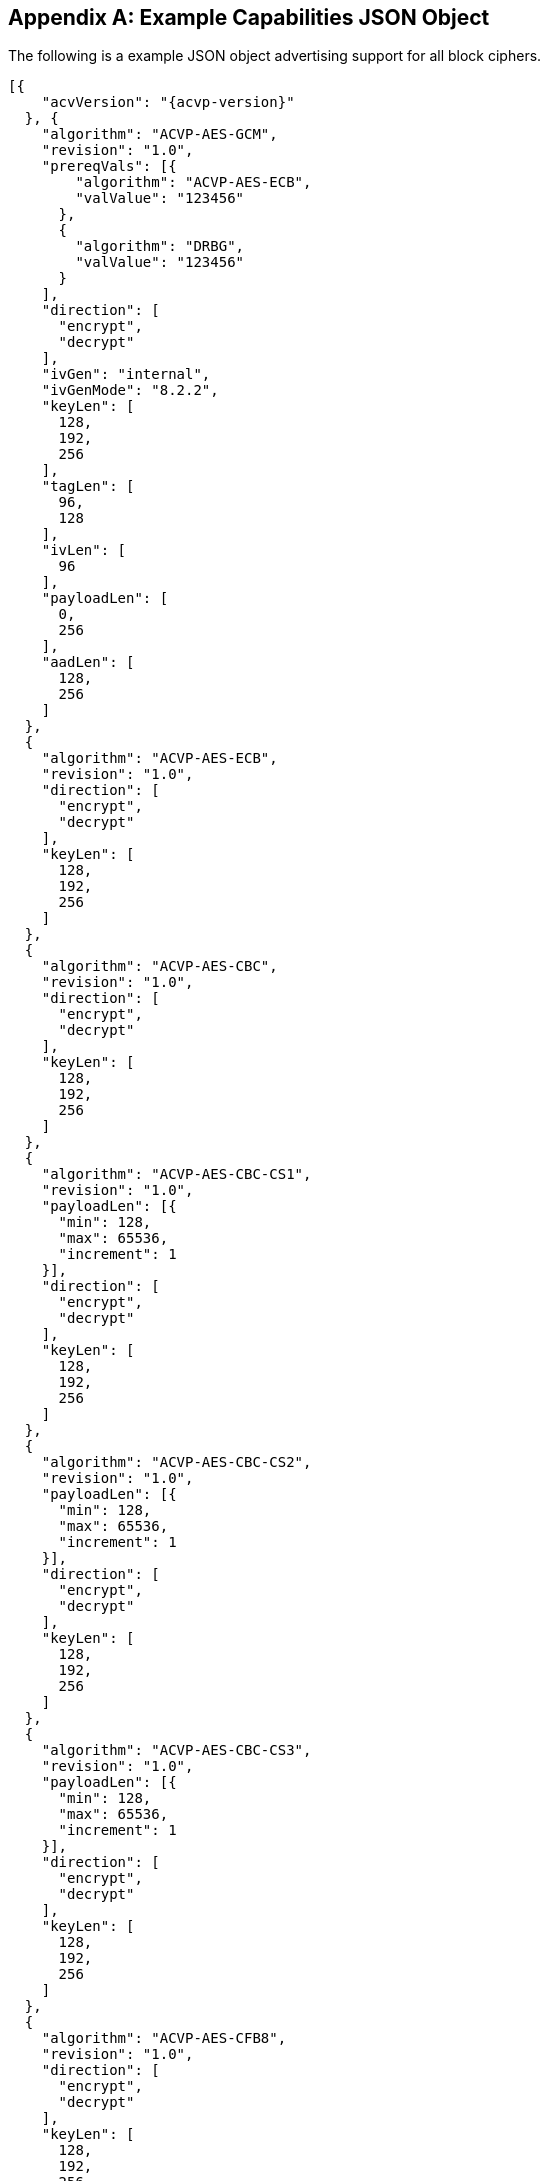 [appendix]
[[app-reg-ex]]
== Example Capabilities JSON Object

The following is a example JSON object advertising support for all block ciphers.

[align=left,alt=,type=]
[source, json]
----
[{
    "acvVersion": "{acvp-version}"
  }, {
    "algorithm": "ACVP-AES-GCM",
    "revision": "1.0",
    "prereqVals": [{
        "algorithm": "ACVP-AES-ECB",
        "valValue": "123456"
      },
      {
        "algorithm": "DRBG",
        "valValue": "123456"
      }
    ],
    "direction": [
      "encrypt",
      "decrypt"
    ],
    "ivGen": "internal",
    "ivGenMode": "8.2.2",
    "keyLen": [
      128,
      192,
      256
    ],
    "tagLen": [
      96,
      128
    ],
    "ivLen": [
      96
    ],
    "payloadLen": [
      0,
      256
    ],
    "aadLen": [
      128,
      256
    ]
  },
  {
    "algorithm": "ACVP-AES-ECB",
    "revision": "1.0",
    "direction": [
      "encrypt",
      "decrypt"
    ],
    "keyLen": [
      128,
      192,
      256
    ]
  },
  {
    "algorithm": "ACVP-AES-CBC",
    "revision": "1.0",
    "direction": [
      "encrypt",
      "decrypt"
    ],
    "keyLen": [
      128,
      192,
      256
    ]
  },
  {
    "algorithm": "ACVP-AES-CBC-CS1",
    "revision": "1.0",
    "payloadLen": [{
      "min": 128,
      "max": 65536,
      "increment": 1
    }],
    "direction": [
      "encrypt",
      "decrypt"
    ],
    "keyLen": [
      128,
      192,
      256
    ]
  },
  {
    "algorithm": "ACVP-AES-CBC-CS2",
    "revision": "1.0",
    "payloadLen": [{
      "min": 128,
      "max": 65536,
      "increment": 1
    }],
    "direction": [
      "encrypt",
      "decrypt"
    ],
    "keyLen": [
      128,
      192,
      256
    ]
  },
  {
    "algorithm": "ACVP-AES-CBC-CS3",
    "revision": "1.0",
    "payloadLen": [{
      "min": 128,
      "max": 65536,
      "increment": 1
    }],
    "direction": [
      "encrypt",
      "decrypt"
    ],
    "keyLen": [
      128,
      192,
      256
    ]
  },
  {
    "algorithm": "ACVP-AES-CFB8",
    "revision": "1.0",
    "direction": [
      "encrypt",
      "decrypt"
    ],
    "keyLen": [
      128,
      192,
      256
    ]
  },
  {
    "algorithm": "ACVP-AES-CFB128",
    "revision": "1.0",
    "direction": [
      "encrypt",
      "decrypt"
    ],
    "keyLen": [
      128,
      192,
      256
    ]
  },
  {
    "algorithm": "ACVP-AES-OFB",
    "revision": "1.0",
    "direction": [
      "encrypt",
      "decrypt"
    ],
    "keyLen": [
      128,
      192,
      256
    ]
  },
  {
    "algorithm": "ACVP-AES-XPN",
    "revision": "1.0",
    "prereqVals": [{
        "algorithm": "ACVP-AES-ECB",
        "valValue": "123456"
      },
      {
        "algorithm": "DRBG",
        "valValue": "123456"
      }
    ],
    "direction": [
      "encrypt",
      "decrypt"
    ],
    "ivGen": "internal",
    "ivGenMode": "8.2.2",
    "saltGen": "internal",
    "keyLen": [
      128,
      192,
      256
    ],
    "tagLen": [
      96,
      128
    ],
    "payloadLen": [
      0,
      128
    ],
    "aadLen": [
      120,
      128
    ]
  },
  {
    "algorithm": "ACVP-AES-CTR",
    "revision": "1.0",
    "direction": [
      "encrypt",
      "decrypt"
    ],
    "keyLen": [
      128,
      192,
      256
    ],
    "payloadLen": [
      128
    ],
    "incrementalCounter": true,
    "overflowCounter": false
  },
  {
    "algorithm": "ACVP-AES-CCM",
    "revision": "1.0",
    "prereqVals": [{
      "algorithm": "ACVP-AES-ECB",
      "valValue": "same"
    }],
    "direction": [
      "encrypt",
      "decrypt"
    ],
    "keyLen": [
      128,
      192,
      256
    ],
    "tagLen": [
      128
    ],
    "ivLen": [
      56
    ],
    "payloadLen": [
      0,
      256
    ],
    "aadLen": [
      0,
      65536
    ]
  },
  {
    "algorithm": "ACVP-AES-CFB1",
    "revision": "1.0",
    "direction": [
      "encrypt",
      "decrypt"
    ],
    "keyLen": [
      128,
      192,
      256
    ]
  },
  {
    "algorithm": "ACVP-AES-KW",
    "revision": "1.0",
    "direction": [
      "encrypt",
      "decrypt"
    ],
    "kwCipher": [
      "cipher"
    ],
    "keyLen": [
      128,
      192,
      256
    ],
    "payloadLen": [
      512,
      192,
      128
    ]
  },
  {
    "algorithm": "ACVP-AES-KWP",
    "revision": "1.0",
    "direction": [
      "encrypt",
      "decrypt"
    ],
    "kwCipher": [
      "cipher"
    ],
    "keyLen": [
      128,
      192,
      256
    ],
    "payloadLen": [
      8,
      32,
      96,
      808
    ]
  },
  {
    "algorithm": "ACVP-AES-FF1",
    "revision": "1.0",
    "direction": [
      "encrypt",
      "decrypt"
    ],
    "keyLen": [
      128,
      192,
      256
    ],
    "tweakLen": [{
      "min": 0,
      "max": 128,
      "increment": 8
    }],
    "capabilities": [{
        "alphabet": "0123456789",
        "radix": 10,
        "minLen": 10,
        "maxLen": 56
      },
      {
        "alphabet": "abcdefghijklmnopqrstuvwxyz",
        "radix": 26,
        "minLen": 10,
        "maxLen": 40
      },
      {
        "alphabet": "0123456789ABCDEFGHIJKLMNOPQRSTUVWXYZabcdefghijklmnopqrstuvwxyz+/",
        "radix": 64,
        "minLen": 10,
        "maxLen": 28
      }
    ]
  },
  {
    "algorithm": "ACVP-AES-FF3-1",
    "revision": "1.0",
    "conformances": [],
    "direction": [
      "encrypt",
      "decrypt"
    ],
    "keyLen": [
      128,
      192,
      256
    ],
    "tweakLen": [{
      "min": 0,
      "max": 128,
      "increment": 8
    }],
    "capabilities": [{
        "alphabet": "0123456789",
        "radix": 10,
        "minLen": 10,
        "maxLen": 56
      },
      {
        "alphabet": "abcdefghijklmnopqrstuvwxyz",
        "radix": 26,
        "minLen": 10,
        "maxLen": 40
      },
      {
        "alphabet": "0123456789ABCDEFGHIJKLMNOPQRSTUVWXYZabcdefghijklmnopqrstuvwxyz+/",
        "radix": 64,
        "minLen": 10,
        "maxLen": 28
      }
    ]
  },
  {
    "algorithm": "ACVP-AES-XTS",
    "revision": "1.0",
    "direction": [
      "encrypt",
      "decrypt"
    ],
    "keyLen": [
      128,
      256
    ],
    "payloadLen": [
      65536
    ],
    "tweakMode": [
      "hex",
      "number"
    ]
  },
  {
    "algorithm": "ACVP-AES-XTS",
    "revision": "2.0",
    "direction": [
      "encrypt",
      "decrypt"
    ],
    "keyLen": [
      128,
      256
    ],
    "payloadLen": [
      65536
    ],
    "tweakMode": [
      "hex",
      "number"
    ],
    "dataUnitLen": [
      1024, 4096
    ]
  },
  {
    "algorithm": "ACVP-TDES-ECB",
    "revision": "1.0",
    "direction": [
      "encrypt",
      "decrypt"
    ],
    "keyingOption": [
      1
    ],
    "keyLen": [
      192
    ]
  },
  {
    "algorithm": "ACVP-TDES-CBC",
    "revision": "1.0",
    "direction": [
      "encrypt",
      "decrypt"
    ],
    "keyingOption": [
      1
    ],
    "keyLen": [
      192
    ]
  },
  {
    "algorithm": "ACVP-TDES-CBCI",
    "revision": "1.0",
    "direction": [
      "encrypt",
      "decrypt"
    ],
    "keyingOption": [
      1
    ],
    "keyLen": [
      192
    ]
  },
  {
    "algorithm": "ACVP-TDES-OFB",
    "revision": "1.0",
    "direction": [
      "encrypt",
      "decrypt"
    ],
    "keyingOption": [
      1
    ],
    "keyLen": [
      192
    ]
  },
  {
    "algorithm": "ACVP-TDES-OFBI",
    "revision": "1.0",
    "direction": [
      "encrypt",
      "decrypt"
    ],
    "keyingOption": [
      1
    ],
    "keyLen": [
      192
    ]
  },
  {
    "algorithm": "ACVP-TDES-CFB64",
    "revision": "1.0",
    "direction": [
      "encrypt",
      "decrypt"
    ],
    "keyingOption": [
      1
    ],
    "keyLen": [
      192
    ]
  },
  {
    "algorithm": "ACVP-TDES-CFB8",
    "revision": "1.0",
    "direction": [
      "encrypt",
      "decrypt"
    ],
    "keyingOption": [
      1
    ],
    "keyLen": [
      192
    ]
  },
  {
    "algorithm": "ACVP-TDES-CFB1",
    "revision": "1.0",
    "direction": [
      "encrypt",
      "decrypt"
    ],
    "keyingOption": [
      1
    ],
    "keyLen": [
      192
    ]
  },
  {
    "algorithm": "ACVP-TDES-CFBP64",
    "revision": "1.0",
    "direction": [
      "encrypt",
      "decrypt"
    ],
    "keyingOption": [
      1
    ],
    "keyLen": [
      192
    ]
  },
  {
    "algorithm": "ACVP-TDES-CFBP8",
    "revision": "1.0",
    "direction": [
      "encrypt",
      "decrypt"
    ],
    "keyingOption": [
      1
    ],
    "keyLen": [
      192
    ]
  },
  {
    "algorithm": "ACVP-TDES-CFBP1",
    "revision": "1.0",
    "direction": [
      "encrypt",
      "decrypt"
    ],
    "keyingOption": [
      1
    ],
    "keyLen": [
      192
    ]
  },
  {
    "algorithm": "ACVP-TDES-CTR",
    "revision": "1.0",
    "direction": [
      "encrypt",
      "decrypt"
    ],
    "keyingOption": [
      1
    ],
    "keyLen": [
      192
    ],
    "payloadLen": [
      64
    ],
    "performCounterTests": false
  },
  {
    "algorithm": "ACVP-TDES-KW",
    "revision": "1.0",
    "direction": [
      "encrypt",
      "decrypt"
    ],
    "kwCipher": [
      "cipher"
    ],
    "payloadLen": [
      512,
      192,
      128
    ]

  }
]
----

[appendix]
[[app-vs-ex]]
== Example Vector Set Request/Responses JSON Object

The following sections provide examples of the JSON objects for each of the AES algorithms. Examples will reflect what testTypes are supported by each algorithm, ie AFT, MCT or counter.  MCT examples have only 2 iterations shown for brevity.

The following shows AES-GCM AFT request vectors.

[align=left,alt=,type=]
[source, json]
----
[{
  "acvVersion": "{acvp-version}"
},{
  "vsId": 2055,
  "algorithm": "ACVP-AES-GCM",
  "revision": "1.0",
  "testGroups": [{
            "tgId": 1,
            "testType": "AFT",
            "direction": "encrypt",
            "keyLen": 128,
            "ivLen": 96,
            "ivGen": "external",
            "ivGenMode": "8.2.2",
            "payloadLen": 0,
            "aadLen": 0,
            "tagLen": 32,
            "tests": [
                {
                    "tcId": 1,
                    "plainText": "",
                    "key": "10B8D4C9658590A...",
                    "aad": "",
                    "iv": "3D026F3D590BF1A7..."
                },
                {
                    "tcId": 2,
                    "plainText": "",
                    "key": "934865822A3ECCB...",
                    "aad": "",
                    "iv": "273F3B30341C779E..."
                }
      ]
    },
    {
            "tgId": 19,
            "testType": "AFT",
            "direction": "decrypt",
            "keyLen": 128,
            "ivLen": 96,
            "ivGen": "external",
            "ivGenMode": "8.2.2",
            "payloadLen": 0,
            "aadLen": 120,
            "tagLen": 32,
            "tests": [
                {
                    "tcId": 271,
                    "key": "88AB5441AE2...",
                    "aad": "4E956EF528D...",
                    "iv": "810628011BB0...",
                    "cipherText": "",
                    "tag": "1180FD89"
                },
                {
                    "tcId": 272,
                    "key": "9149BE47FAEB...",
                    "aad": "938A8FA71324...",
                    "iv": "FF6B72FF25B55...",
                    "cipherText": "",
                    "tag": "6C7528F0"
                }
      ]
    }
  ]
}]

----

The following shows AES-GCM AFT responses.

[align=left,alt=,type=]
[source, json]
----
[{
  "acvVersion": "{acvp-version}"
},{
  "vsId": 2055,
  "testGroups": [{
      "tgId": 1,
      "tests": [{
          "tcId": 1,
          "iv": "01020304F966B8...",
          "ct": "",
          "tag": "427F668E58F56..."
        },
        {
          "tcId": 2,
          "iv": "01020304C2855...",
          "ct": "",
          "tag": "D95BD66F7789..."
        }
      ]
    },
    {
      "tgId": 2,
      "tests": [{
          "tcId": 902,
          "pt": "763BF..."
        },
        {
          "tcId": 903,
          "testPassed": false
        }
      ]
    }
  ]
}]

----

The following shows AES-CCM AFT request vectors.

[align=left,alt=,type=]
[source, json]
----
[{
  "acvVersion": "{acvp-version}"
},{
  "vsId": 2061,
  "algorithm": "ACVP-AES-CCM",
    "revision": "1.0",
  "testGroups": [{
    "tgId": 1,
    "direction": "encrypt",
    "testType": "AFT",
    "ivLen": 56,
    "payloadLen": 256,
    "aadLen": 0,
    "tagLen": 128,
    "keyLen": 128,
    "tests": [{
      "tcId": 1,
      "pt": "361445511E0BD3E94E3...",
      "key": "7DB9E755181E4160C6...",
      "iv": "1C53ECD62BBED5",
      "aad": ""
    }, {
      "tcId": 2,
      "pt": "735CE37215A91074DBF...",
      "key": "7DB9E755181E4160C6...",
      "iv": "1C53ECD62BBED5",
      "aad": ""
    }]
  }, {
    "tgId": 2,
    "direction": "decrypt",
    "testType": "AFT",
    "ivLen": 56,
    "payloadLen": 0,
    "aadLen": 0,
    "tagLen": 128,
    "keyLen": 128,
    "tests": [{
      "tcId": 181,
      "ct": "533427D475EBAC3FE5...",
      "key": "A8B7C7A69E5AB940B...",
      "iv": "1BD5816AF5BB9F",
      "aad": ""
    }, {
      "tcId": 182,
      "ct": "6B774BB2D20A8A23A1...",
      "key": "A8B7C7A69E5AB940B...",
      "iv": "8140308B19BCE8",
      "aad": ""
    }]
  }]
}]

----

The following shows AES-CCM AFT responses.

[align=left,alt=,type=]
[source, json]
----
[{
  "acvVersion": "{acvp-version}"
},{
    "vsId": 2061,
    "testGroups": [{
            "tgId": 1,
            "tests": [{
                    "tcId": 1,
                    "ct": "C8AB4A739E1..."
                },
                {
                    "tcId": 2,
                    "ct": "8DE3EC5095B..."
                }
            ]
        },
        {
            "tgId": 2,
            "tests": [{
                    "tcId": 181,
                    "testPassed": false
                },
                {
                    "tcId": 182,
                    "pt": ""
                }
            ]
        }
    ]
}]

----

The following shows AES-CBC AFT and MCT request vectors.

[align=left,alt=,type=]
[source, json]
----
[{
  "acvVersion": "{acvp-version}"
},{
  "vsId": 2057,
  "algorithm": "ACVP-AES-CBC",
    "revision": "1.0",
  "testGroups": [{
      "tgId": 1,
      "direction": "encrypt",
      "testType": "AFT",
      "keyLen": 128,
      "tests": [{
        "tcId": 1,
        "iv": "00C8F42C5B5...",
        "key": "7F9863BCD5...",
        "pt": "97549D671FA..."
      }, {
        "tcId": 2,
        "iv": "CE6747E918F...",
        "key": "25F73DBAF4...",
        "pt": "D3A0AA732D7..."
      }]
    }, {
      "tgId": 2,
      "direction": "decrypt",
      "testType": "AFT",
      "keyLen": 128,
      "tests": [{
        "tcId": 31,
        "iv": "D498F4F8462...",
        "key": "77D563ACE1...",
        "ct": "78256FA155F..."
      }, {
        "tcId": 32,
        "iv": "AB99A939B688...",
        "key": "0569B0C6DB3...",
        "ct": "EEBF23A65E83..."
      }]
    },
    {
      "tgId": 3,
      "direction": "encrypt",
      "testType": "MCT",
      "keyLen": 256,
      "tests": [{
        "tcId": 63,
        "iv": "057FB7EEDE1EBF40...",
        "key": "E5E2E9F088E2C06...",
        "pt": "6DA46A0AADB59615..."
      }]
    }, {
      "tgId": 4,
      "direction": "decrypt",
      "testType": "MCT",
      "keyLen": 128,
      "tests": [{
        "tcId": 64,
        "iv": "FD5EDEC164E504D6...",
        "key": "F7439EAC671FC4B...",
        "ct": "37ECE2FF3F391D8C..."
      }]
    }
  ]
}]

----

The following shows AES-CBC AFT and MCT responses.

[align=left,alt=,type=]
[source, json]
----
[{
  "acvVersion": "{acvp-version}"
},{
  "vsId": 2057,
  "testGroups": [{
      "tgId": 1,
      "tests": [{
          "tcId": 1,
          "ct": "DD95E867DFCFCC..."
        },
        {
          "tcId": 2,
          "ct": "540954F0016D40..."
        }
      ]
    },
    {
      "tgId": 2,
      "tests": [{
          "tcId": 31,
          "pt": "F7251EA3C68FE..."
        },
        {
          "tcId": 32,
          "pt": "CEC14A7B465A3..."
        }
      ]
    },
    {
      "tgId": 3,
      "tests": [{
        "tcId": 63,
        "resultsArray": [{
            "key": "E5E2...",
            "iv": "057FB...",
            "pt": "6DA46...",
            "ct": "3E794..."
          },
          {
            "key": "DE31...",
            "iv": "3E794...",
            "pt": "3BD32...",
            "ct": "9236D..."
          }
        ]
      }]
    },
    {
      "tgId": 1,
      "tests": [{
        "tcId": 64,
        "resultsArray": [{
            "key": "F743...",
            "iv": "FD5ED...",
            "ct": "37ECE...",
            "pt": "52FC3..."
          },
          {
            "key": "A5BF...",
            "iv": "52FC3...",
            "ct": "4400F...",
            "pt": "66204..."
          }
        ]
      }]
    }
  ]
}]

----

The following shows AES-CBC-CS1 AFT request vectors.

[align=left,alt=,type=]
[source, json]
----
[{
  "acvVersion": "{acvp-version}"
},{
  "vsId": 2058,
  "algorithm": "ACVP-AES-CBC-CS1",
    "revision": "1.0",
  "testGroups": [{
      "tgId": 1,
      "direction": "encrypt",
      "testType": "AFT",
      "keyLen": 128,
      "tests": [{
        "tcId": 1,
        "iv": "1216A541024...",
        "key": "A6A8346C47...",
        "pt": "71AC206DD0A...",
        "payloadLen": 512
      }, {
        "tcId": 2,
        "iv": "9A6A276AB96...",
        "key": "7CDAE90854...",
        "pt": "6D4AEE90179...",
        "payloadLen": 178
      }]
    }, {
      "tgId": 2,
      "direction": "decrypt",
      "testType": "AFT",
      "keyLen": 128,
      "tests": [{
        "tcId": 31,
        "iv": "908543E2646...",
        "key": "CB12AAFA25B...",
        "ct": "AB99A939B688...",
        "payloadLen": 378
      }, {
        "tcId": 32,
        "iv": "AB99A939B688...",
        "key": "0569B0C6DB3...",
        "ct": "DD14A9A9A916A...",
        "payloadLen": 471
      }]
    }
  ]
}]

----

The following shows AES-CBC-CS1 AFT responses.

[align=left,alt=,type=]
[source, json]
----
[{
  "acvVersion": "{acvp-version}"
},{
  "vsId": 2057,
  "testGroups": [{
      "tgId": 1,
      "tests": [{
          "tcId": 1,
          "ct": "E25DC48F39E4DA..."
        },
        {
          "tcId": 2,
          "ct": "360D25D820C3BA..."
        }
      ]
    },
    {
      "tgId": 2,
      "tests": [{
          "tcId": 31,
          "pt": "33346D02A070A..."
        },
        {
          "tcId": 32,
          "pt": "8F52D6E73783A..."
        }
      ]
    }
  ]
}]

----

The following shows AES-CBC-CS2 AFT request vectors.

[align=left,alt=,type=]
[source, json]
----
[{
  "acvVersion": "{acvp-version}"
},{
  "vsId": 2058,
  "algorithm": "ACVP-AES-CBC-CS2",
    "revision": "1.0",
  "testGroups": [{
      "tgId": 1,
      "direction": "encrypt",
      "testType": "AFT",
      "keyLen": 128,
      "tests": [{
        "tcId": 1,
        "iv": "1216A541024...",
        "key": "A6A8346C47...",
        "pt": "71AC206DD0A...",
        "payloadLen": 512
      }, {
        "tcId": 2,
        "iv": "9A6A276AB96...",
        "key": "7CDAE90854...",
        "pt": "6D4AEE90179...",
        "payloadLen": 178
      }]
    }, {
      "tgId": 2,
      "direction": "decrypt",
      "testType": "AFT",
      "keyLen": 128,
      "tests": [{
        "tcId": 31,
        "iv": "908543E2646...",
        "key": "CB12AAFA25B...",
        "ct": "AB99A939B688...",
        "payloadLen": 378
      }, {
        "tcId": 32,
        "iv": "AB99A939B688...",
        "key": "0569B0C6DB3...",
        "ct": "DD14A9A9A916A...",
        "payloadLen": 471
      }]
    }
  ]
}]

----

The following shows AES-CBC-CS2 AFT  responses.

[align=left,alt=,type=]
[source, json]
----
[{
  "acvVersion": "{acvp-version}"
},{
  "vsId": 2057,
  "testGroups": [{
      "tgId": 1,
      "tests": [{
          "tcId": 1,
          "ct": "E25DC48F39E4DA..."
        },
        {
          "tcId": 2,
          "ct": "360D25D820C3BA..."
        }
      ]
    },
    {
      "tgId": 2,
      "tests": [{
          "tcId": 31,
          "pt": "33346D02A070A..."
        },
        {
          "tcId": 32,
          "pt": "8F52D6E73783A..."
        }
      ]
    }
  ]
}]

----

The following shows AES-CBC-CS3 AFT request vectors.

[align=left,alt=,type=]
[source, json]
----
[{
  "acvVersion": "{acvp-version}"
},{
  "vsId": 2058,
  "algorithm": "ACVP-AES-CBC-CS3",
    "revision": "1.0",
  "testGroups": [{
      "tgId": 1,
      "direction": "encrypt",
      "testType": "AFT",
      "keyLen": 128,
      "tests": [{
        "tcId": 1,
        "iv": "1216A541024...",
        "key": "A6A8346C47...",
        "pt": "71AC206DD0A...",
        "payloadLen": 512
      }, {
        "tcId": 2,
        "iv": "9A6A276AB96...",
        "key": "7CDAE90854...",
        "pt": "6D4AEE90179...",
        "payloadLen": 178
      }]
    }, {
      "tgId": 2,
      "direction": "decrypt",
      "testType": "AFT",
      "keyLen": 128,
      "tests": [{
        "tcId": 31,
        "iv": "908543E2646...",
        "key": "CB12AAFA25B...",
        "ct": "AB99A939B688...",
        "payloadLen": 378
      }, {
        "tcId": 32,
        "iv": "AB99A939B688...",
        "key": "0569B0C6DB3...",
        "ct": "DD14A9A9A916A...",
        "payloadLen": 471
      }]
    }
  ]
}]

----

The following shows AES-CBC-CS3 AFT responses.

[align=left,alt=,type=]
[source, json]
----
[{
  "acvVersion": "{acvp-version}"
},{
  "vsId": 2057,
  "testGroups": [{
      "tgId": 1,
      "tests": [{
          "tcId": 1,
          "ct": "E25DC48F39E4DA..."
        },
        {
          "tcId": 2,
          "ct": "360D25D820C3BA..."
        }
      ]
    },
    {
      "tgId": 2,
      "tests": [{
          "tcId": 31,
          "pt": "33346D02A070A..."
        },
        {
          "tcId": 32,
          "pt": "8F52D6E73783A..."
        }
      ]
    }
  ]
}]

----

The following shows AES-ECB AFT and MCT request vectors.

[align=left,alt=,type=]
[source, json]
----
[{
  "acvVersion": "{acvp-version}"
},{
  "vsId": 2056,
  "algorithm": "ACVP-AES-ECB",
    "revision": "1.0",
  "testGroups": [{
      "tgId": 1,
            "testType": "AFT",
            "direction": "encrypt",
            "keylen": 128,
            "tests": [
                {
                    "tcId": 1,
                    "plainText": "F34481E...",
                    "key": "0000000000000..."
                },
                {
                    "tcId": 2,
                    "plainText": "9798C46...",
                    "key": "0000000000000..."
                }
      ]
    },
    {
            "tgId": 25,
            "testType": "AFT",
            "direction": "encrypt",
            "keylen": 128,
            "tests": [
                {
                    "tcId": 2079,
                    "plainText": "1C46FA6...",
                    "key": "18D3248D32630..."
                },
                {
                    "tcId": 2080,
                    "plainText": "5AC1B2D...",
                    "key": "26007B74016FA..."
                }
      ]
    },
        {
        "tgId": 31,
        "testType": "MCT",
        "direction": "encrypt",
        "keylen": 128,
        "tests": [
                {
                    "tcId": 2139,
                    "key": "9489F6FFA4A74...",
              "pt": "2D984D2F1FC178..."
                }
            ]
        },
        {
        "tgId": 34,
        "testType": "MCT",
        "direction": "decrypt",
        "keylen": 128,
        "tests": [
                {
                    "tcId": 2142
                    "key": "9489F6FFA4A74...",
              "ct": "2D984D2F1FC178..."
                }
            ]
        }
  ]
}]

----

The following shows AES-ECB AFT and MCT responses.

[align=left,alt=,type=]
[source, json]
----
[{
  "acvVersion": "{acvp-version}"
},{
  "vsId": 2056,
  "testGroups": [{
      "tgId": 1,
      "tests": [{
          "tcId": 1,
          "ct": "43FB8A36F168E3..."
        },
        {
          "tcId": 2,
          "ct": "27549D65BE8056..."
        }
      ]
    },
    {
      "tgId": 1,
      "tests": [{
          "tcId": 31,
          "pt": "F7F42B062BD643..."
        },
        {
          "tcId": 32,
          "pt": "EAF9AAA67B6C0E..."
        }
      ]
    },
    {
      "tgId": 3,
      "tests": [{
        "tcId": 61,
        "resultsArray": [{
            "key": "A4A8255E7...",
            "pt": "B3B8F494D0...",
            "ct": "619D5B0921..."
          },
          {
            "key": "C5357E575...",
            "pt": "619D5B0921...",
            "ct": "28CF1C5DD2..."
          }
        ]
      }]
    },
    {
      "tgId": 4,
      "tests": [{
        "tcId": 64,
        "resultsArray": [{
            "key": "4D3BE577E...",
            "ct": "0FE92E22BA...",
            "pt": "73ED187BFE..."
          },
          {
            "key": "3ED6FD0C1...",
            "ct": "73ED187BFE...",
            "pt": "59550A36E1..."
          }
        ]
      }]
    }
  ]
}]

----

The following shows AES-OFB AFT and MCT request vectors.

[align=left,alt=,type=]
[source, json]
----
[{
    "acvVersion": "{acvp-version}",
},{
  "vsId": 2060,
  "algorithm": "ACVP-AES-OFB",
    "revision": "1.0",
  "testGroups": [{
    "tgId": 1,
    "direction": "encrypt",
    "testType": "AFT",
    "keyLen": 128,
    "tests": [{
      "tcId": 1,
      "iv": "0F24B3F7808F292BC39128...",
      "key": "8ECE26B1880C4B1F0A59E...",
      "pt": "A8EF19C7182527C8CBBEE1..."
    }, {
      "tcId": 2,
      "iv": "1D1CC64F9F004192B6BE35...",
      "key": "054240C952C99D5B6E387224F...",
      "pt": "EBFA3F5F990B678AA884FB..."
    }]
  }, {
    "tgId": 2,
    "direction": "decrypt",
    "testType": "AFT",
    "keyLen": 128,
    "tests": [{
      "tcId": 31,
      "iv": "A5F67A6CB0238A5DFB166...",
      "key": "A3988AC61E9FB4820876...",
      "ct": "CF6F24E68CEC8B97CB88D..."
    }, {
      "tcId": 32,
      "iv": "4098786D4EF05639B5A20...",
      "key": "5D22EAF883FB2B1847BF...",
      "ct": "7203926F1210401F566E0..."
    }]
  }, {
    "tgId": 3,
    "direction": "encrypt",
    "testType": "MCT",
    "keyLen": 128,
    "tests": [{
      "tcId": 61,
      "iv": "39F33D19A09AAFD200D4C...",
      "key": "190316BF21DE21E96FCF...",
      "pt": "E4D7F490829710CADFD67..."
    }]
  }, {
    "tgId": 4,
    "direction": "decrypt",
    "testType": "MCT",
    "keyLen": 128,
    "tests": [{
      "tcId": 64,
      "iv": "1915C8A7AFEBB26AAE97C...",
      "key": "9489F6FFA4A7480D5B34...",
      "ct": "2D984D2F1FC178CAB247F..."
    }]
  }]
}]

----

The following shows AES-OFB AFT and MCT responses.

[align=left,alt=,type=]
[source, json]
----
[{
  "acvVersion": "{acvp-version}"
},{
  "vsId": 2060,
  "testGroups": [{
      "tgId": 1,
      "tests": [{
          "tcId": 1,
          "ct": "B5D16C4219AC38..."
        },
        {
          "tcId": 2,
          "ct": "B85AF8646842A9..."
        }
      ]
    },
    {
      "tgId": 2,
      "tests": [{
          "tcId": 31,
          "pt": "0863AB3A0CA17C..."
        },
        {
          "tcId": 32,
          "pt": "BF69D1BE04D013..."
        }
      ]
    },
    {
      "tgId": 3,
      "tests": [{
        "tcId": 61,
        "resultsArray": [{
            "key": "190316BF...",
            "iv": "39F33D19A...",
            "pt": "E4D7F4908...",
            "ct": "F55626877..."
          },
          {
            "key": "EC553038...",
            "iv": "F55626877...",
            "pt": "A04BCACFF...",
            "ct": "1EAA7DE30..."
          }
        ]
      }]
    },
    {
      "tgId": 4,
      "tests": [{
        "tcId": 64,
        "resultsArray": [{
            "key": "9489F6FF...",
            "iv": "1915C8A7A...",
            "ct": "2D984D2F1...",
            "pt": "0FE5765E5..."
          },
          {
            "key": "9B6C80A1...",
            "iv": "0FE5765E5...",
            "ct": "F29F68E2E...",
            "pt": "39AC0B63E..."
          }
        ]
      }]
    }
  ]
}]

----

The following shows AES-CFB1 AFT and MCT request vectors.

[align=left,alt=,type=]
[source, json]
----
[{
  "acvVersion": "{acvp-version}"
},{
  "vsId": 2062,
  "algorithm": "ACVP-AES-CFB1",
    "revision": "1.0",
  "testGroups": [{
    "tgId": 1,
    "direction": "encrypt",
    "testType": "AFT",
    "keyLen": 128,
    "tests": [{
      "tcId": 67,
      "iv": "F34481EC3CC627BACD5DC3...",
      "key": "000000000000000000000...",
      "pt": "00",
      "payloadLen": 1
    }, {
      "tcId": 68,
      "iv": "9798C4640BAD75C7C3227D...",
      "key": "000000000000000000000...",
      "pt": "00",
      "payloadLen": 1
    }]
  }, {
    "tgId": 2,
    "direction": "decrypt",
    "testType": "AFT",
    "keyLen": 128,
    "tests": [{
      "tcId": 31,
      "iv": "C74388BA333118CDBDF578...",
      "key": "8DE5E0586C4EA40FC36C0...",
      "ct": "80",
      "payloadLen": 1
    }, {
      "tcId": 32,
      "iv": "0B1B558F3AF46F2E6AB29D...",
      "key": "E52350E8E8EE950A3C2E3...",
      "ct": "80",
      "payloadLen": 1
    }]
  }, {
    "tgId": 3,
    "direction": "encrypt",
    "testType": "MCT",
    "keyLen": 128,
    "tests": [{
      "tcId": 61,
      "iv": "D4A4A028EEA3BCA708A31E...",
      "key": "A3B254EAB3B0C8C60EF6A...",
      "pt": "80",
      "payloadLen": 1
    }]
  }, {
    "tgId": 4,
    "direction": "decrypt",
    "testType": "MCT",
    "keyLen": 128,
    "tests": [{
      "tcId": 64,
      "iv": "75BEE06DEC8A99EC0C7E7F...",
      "key": "7C87174CB990272D0F2F2...",
      "ct": "00",
      "payloadLen": 1
    }]
  }]
}]

----

The following shows AES-CFB1 AFT and MCT responses.

[align=left,alt=,type=]
[source, json]
----
[{
  "acvVersion": "{acvp-version}"
},{
  "vsId": 2062,
  "testGroups": [{
      "tgId": 1,
      "tests": [{
          "tcId": 67,
          "ct": "00"
        },
        {
          "tcId": 68,
          "ct": "80"
        }
      ]
    },
    {
      "tgId": 2,
      "tests": [{
          "tcId": 31,
          "pt": "00"
        },
        {
          "tcId": 32,
          "pt": "80"
        }
      ]
    },
    {
      "tgId": 3,
      "tests": [{
        "tcId": 61
        "resultsArray": [{
            "key": "A3B254EAB...",
            "iv": "D4A4A028EE...",
            "pt": "80",
            "ct": "00"
          },
          {
            "key": "8FFC23126...",
            "iv": "2C4E77F8D0...",
            "pt": "00",
            "ct": "00"
          }
        ]
      }]
    }, {
      "tgId": 4,
      "tests": [{
        "tcId": 64
        "resultsArray": [{
            "key": "7C87174CB...",
            "iv": "75BEE06DEC...",
            "ct": "00",
            "pt": "00"
          },
          {
            "key": "4B2492A3F...",
            "iv": "37A385EF42...",
            "ct": "80",
            "pt": "80"
          }
        ]
      }]
    }
  ]
}]

----

The following shows AES-CFB8 AFT and MCT request vectors.

[align=left,alt=,type=]
[source, json]
----
[{
  "acvVersion": "{acvp-version}"
},{
  "vsId": 2058,
  "algorithm": "ACVP-AES-CFB8",
    "revision": "1.0",
  "testGroups": [{
    "tgId": 1,
    "direction": "encrypt",
    "testType": "AFT",
    "keyLen": 128,
    "tests": [{
      "tcId": 1,
      "iv": "4EBD4CE189E6DA65026C2A...",
      "key": "5FA02465F28B76C441C7B...",
      "pt": "AF5E"
    }, {
      "tcId": 2,
      "iv": "9A8017353E953B5AEC4D78...",
      "key": "538EB5E1CBFEA61CC6B3D...",
      "pt": "6ED3759B"
    }]
  }, {
    "tgId": 2,
    "direction": "decrypt",
    "testType": "AFT",
    "keyLen": 128,
    "tests": [{
      "tcId": 31,
      "iv": "1808A0F308838AA6F9F703...",
      "key": "DB7FFD9166E4A5BACB022...",
      "ct": "41DA"
    }, {
      "tcId": 32,
      "iv": "4D75785D44B1B247788186...",
      "key": "7201F5CC867A8DCE044DB...",
      "ct": "E267BC1B"
    }]
  }, {
    "tgId": 3,
    "direction": "encrypt",
    "testType": "MCT",
    "keyLen": 128,
    "tests": [{
      "tcId": 61,
      "iv": "4B8F7DCCAD48776C746B79...",
      "key": "FD0B5848870C7431179EB...",
      "pt": "AD"
    }]
  }, {
    "tgId": 4,
    "direction": "decrypt",
    "testType": "MCT",
    "keyLen": 128,
    "tests": [{
      "tcId": 64,
      "iv": "5D2080050855970CE15DC1...",
      "key": "EA378F16FF6144EF58E67...",
      "ct": "83"
    }]
  }]
}]

----

The following shows AES-CFB8 AFT and MCT responses.

[align=left,alt=,type=]
[source, json]
----
[{
  "acvVersion": "{acvp-version}"
},{
  "vsId": 2058,
  "testGroups": [{
      "tgId": 1,
      "tests": [{
          "tcId": 1,
          "ct": "181B"
        },
        {
          "tcId": 2,
          "ct": "DFF540F0"
        }
      ]
    },
    {
      "tgId": 2,
      "tests": [{
          "tcId": 31,
          "pt": "DA19"
        },
        {
          "tcId": 32,
          "pt": "B2133D11"
        }
      ]
    },
    {
      "tgId": 3,
      "tests": [{
        "tcId": 61,
        "resultsArray": [{
            "key": "FD0B58488...",
            "iv": "4B8F7DCCAD...",
            "pt": "AD",
            "ct": "3A"
          },
          {
            "key": "6B96D9FD0...",
            "iv": "969D81B585...",
            "pt": "2F",
            "ct": "BD"
          }
        ]
      }]
    },
    {
      "tgId": 4,
      "tests": [{
        "tcId": 64,
        "resultsArray": [{
            "key": "EA378F16F...",
            "iv": "5D20800508...",
            "ct": "83",
            "pt": "E6"
          },
          {
            "key": "31A0B0001A...",
            "iv": "DB973F16E5D...",
            "ct": "24",
            "pt": "0A"
          }
        ]
      }]
    }
  ]
}]

----

The following shows AES-CFB128 AFT and MCT request vectors.

[align=left,alt=,type=]
[source, json]
----
[{
  "acvVersion": "{acvp-version}"
},{
  "vsId": 2059,
  "algorithm": "ACVP-AES-CFB128",
    "revision": "1.0",
  "testGroups": [{
    "tgId": 1,
    "direction": "encrypt",
    "testType": "AFT",
    "keyLen": 128,
    "tests": [{
      "tcId": 1,
      "iv": "24AD71C9734E64B8AC458...",
      "key": "55B2490AD74A470F5CFE...",
      "pt": "FE9C6B296C58324FE8B48..."
    }, {
      "tcId": 2,
      "iv": "C0042889D189B508C5B88...",
      "key": "AB383065E16B17306B50...",
      "pt": "19F109316F7F740BD48FF..."
    }]
  }, {
    "tgId": 2,
    "direction": "decrypt",
    "testType": "AFT",
    "keyLen": 128,
    "tests": [{
      "tcId": 31,
      "iv": "40619E2F346B02D49BCEE...",
      "key": "744F5B5D7813974E0DE2...",
      "ct": "5B12E9B418F720C344698..."
    }, {
      "tcId": 32,
      "iv": "D571797F5623F8442C2CE...",
      "key": "6559CA840CF8360A8AF7...",
      "ct": "0A17C2F7A82BBDE588262..."
    }]
  }, {
    "tgId": 3,
    "direction": "encrypt",
    "testType": "MCT",
    "keyLen": 128,
    "tests": [{
      "tcId": 61,
      "iv": "4AAF5D6F6E25B8A868D8D...",
      "key": "0D0949FB32A2DC6BA267...",
      "pt": "98EE9313512D5BEC19715..."
    }]
  }, {
    "tgId": 4,
    "direction": "decrypt",
    "testType": "MCT",
    "keyLen": 128,
    "tests": [{
      "tcId": 64,
      "iv": "663D4E1B6F09FE1935E69...",
      "key": "5924D41588E2DC657514...",
      "ct": "83C1C3AF23A3F658DF142..."
    }]
  }]
}]

----

The following shows AES-CFB128 AFT and MCT responses.

[align=left,alt=,type=]
[source, json]
----
[{
  "acvVersion": "{acvp-version}"
},{
  "vsId": 2059,
  "testGroups": [{
      "tgId": 1,
      "tests": [{
          "tcId": 1,
          "ct": "1C9BF58FF640041F8E..."
        },
        {
          "tcId": 2,
          "ct": "2C822934B8D747336..."
        }
      ]
    },
    {
      "tgId": 2,
      "tests": [{
          "tcId": 31,
          "pt": "4BC37D318900379CD75..."
        },
        {
          "tcId": 32,
          "pt": "523057EC2E120826..."
        }
      ]
    },
    {
      "tgId": 3,
      "tests": [{
        "tcId": 61,
        "resultsArray": [{
            "key": "0D0949FB32A...",
            "iv": "4AAF5D6F6E25...",
            "pt": "98EE9313512D...",
            "ct": "7E94144C4DD4..."
          },
          {
            "key": "739D5DB77F7...",
            "iv": "7E94144C4DD4...",
            "pt": "E93E4CCB2BD1...",
            "ct": "050CE71D2451..."
          }
        ]
      }]
    },
    {
      "tgId": 4,
      "tests": [{
        "tcId": 64,
        "resultsArray": [{
            "key": "5924D41588E...",
            "iv": "663D4E1B6F09...",
            "ct": "83C1C3AF23A3...",
            "pt": "32D4D152D488..."
          },
          {
            "key": "6BF005475C6...",
            "iv": "32D4D152D488...",
            "ct": "3CC4191B8EBE...",
            "pt": "BB97ADEF9F08..."
          }
        ]
      }]
    }
  ]
}]

----

The following shows AES-CTR AFT and counter request vectors.

[align=left,alt=,type=]
[source, json]
----
[{
  "acvVersion": "{acvp-version}"
},{
  "vsId": 2066,
  "algorithm": "ACVP-AES-CTR",
    "revision": "1.0",
  "testGroups": [{
    "tgId": 1,
    "direction": "encrypt",
    "keyLen": 128,
    "testType": "AFT",
    "tests": [{
      "tcId": 1,
      "key": "E870131CE703D6514E761F95E6EE9EFB",
      "payloadLen": 128,
      "iv": "53F225D8DE97F14BFE3EC65EC3FFF7D3",
      "pt": "91074131F1F86CCD548D22A69340FF39"
    }, {
      "tcId": 2,
      "key": "2C759788A49BF060353344413A1D0FFC",
      "payloadLen": 128,
      "iv": "A4DE6D846C3AE5D5FF78163FF209AFE4",
      "pt": "BA37A61FD041F2881921D4705AD329DD"
    }]
  }, {
    "tgId": 2,
    "direction": "decrypt",
    "keyLen": 128,
    "testType": "AFT",
    "tests": [{
      "tcId": 31,
      "key": "51B4375D6FB348A55477E3C3163F59C7",
      "payloadLen": 128,
      "iv": "93893A056C6C6F866A04D657A544F1F8",
      "ct": "F2FF4B0C2E771A41525EA67AD036B459"
    }, {
      "tcId": 32,
      "key": "6A4F0B775490D554F19B5A061A362666",
      "payloadLen": 128,
      "iv": "9877D2AB7568CEF28BA945B046BA20BE",
      "ct": "09F4EEF2322BE13D75FF6DA86E8617B5"
    }]
  }, {
    "tgId": 3,
    "direction": "encrypt",
    "keyLen": 128,
    "testType": "CTR",
    "tests": [{
      "tcId": 829,
      "key": "3A9A8485E1B7BA1987F88F8C095257C4",
      "payloadLen": 12800,
      "pt": "CE8E4B6F7C68DE5FDE3..."
    }]
  }]
}]

----

The following shows AES-CTR AFT and counter responses.

[align=left,alt=,type=]
[source, json]
----
[{
  "acvVersion": "{acvp-version}"
},{
  "vsId": 2066,
  "testGroups": [{
      "tgId": 1,
      "tests": [{
          "tcId": 1,
          "ct": "3AF64C7037EE4813D8..."
        },
        {
          "tcId": 2,
          "ct": "2DFDFCDDC4CFD3CBCE..."
        }
      ]
    },
    {
      "tgId": 2,
      "tests": [{
          "tcId": 31,
          "pt": "349012E0807CA95CA5..."
        },
        {
          "tcId": 32,
          "pt": "2986D4B3FB208F0189..."
        }
      ]
    },
    {
      "tgId": 3,
      "tests": [{
        "tcId": 829,
        "ct": "676EC652D5B095136..."
      }]
    }
  ]
}]

----

The following shows AES-XPN AFT request vectors.

[align=left,alt=,type=]
[source, json]
----
[{
  "acvVersion": "{acvp-version}"
},{
  "algorithm": "ACVP-AES-XPN",
  "revision": "1.0",
  "vsId": 1,
  "testGroups": [
    {
      "tgId": 1,
      "testType": "AFT",
      "direction": "encrypt",
      "keyLen": 128,
      "ivLen": 96,
      "ivGen": "external",
      "ivGenMode": "8.2.2",
      "saltLen": 96,
      "saltGen": "external",
      "payloadLen": 128,
      "aadLen": 120,
      "tagLen": 64,
      "tests": [
        {
          "tcId": 1,
          "plainText": "4849547C706231E248148...",
          "key": "4A23FDD31C1B321C1D3E1A74ECA9585A",
          "aad": "6B55B1B784180DE574F7709E480273",
          "iv": "A05134709620EAB47DE77FCB",
          "salt": "F0C77CB78D20BBDCF3A3C5EB"
        },
        {
          "tcId": 2,
          "plainText": "BF1D8173DA7F0273B7DA8...",
          "key": "254E5AFE555D807E5ECC2FFAB2E3E107",
          "aad": "304A2EC82959B419B8852F5C6A09D1",
          "iv": "1BA39F6A71F075FEB72B91D6",
          "salt": "AF44CD3E80088B8FD252AAB0"
        }
      ]
    }
  ]
}]

----

The following shows AES-XPN AFT responses.

[align=left,alt=,type=]
[source, json]
----
[{
  "acvVersion": "{acvp-version}"
},{
  "vsId": 1,
  "testGroups": [
    {
      "tgId": 1,
      "tests": [
        {
          "tcId": 1,
          "testPassed": false
        },
        {
          "tcId": 2,
          "cipherText": "D3104958599BE7BB9E672F...",
          "tag": "48408062AA84718B"
        }
      ]
    }
  ]
}]

----

The following shows AES-XTS 1.0 AFT request vectors.

[align=left,alt=,type=]
[source, json]
----
[{
  "acvVersion": "{acvp-version}"
},{
  "vsId": 2065,
  "algorithm": "ACVP-AES-XTS",
    "revision": "1.0",
  "testGroups": [{
    "tgId": 1,
    "testType": "AFT",
    "direction": "encrypt",
    "keyLen": 128,
    "tweakMode": "hex",
    "payloadLen": 65536,
    "tests": [{
      "tcId": 1,
      "key": "2866E3659E11C7890313EDAC9...",
      "tweakValue": "C7850E1C99DA28C5E7...",
      "pt": "03F912D53EA625A7D206002864..."
    }, {
      "tcId": 2,
      "key": "98B66C26FF9E4EF2BCBC3A212...",
      "tweakValue": "57B127C8DAD60138C5...",
      "pt": "20D7E083519F39DB185CDA2397..."
    }]
  }, {
    "tgId": 2,
    "testType": "AFT",
    "direction": "decrypt",
    "keyLen": 128,
    "tweakMode": "hex",
    "payloadLen": 65536,
    "tests": [{
      "tcId": 101,
      "key": "BB626CADBBFB907AC5C795080...",
      "tweakValue": "8B7E45A9200BDC72EB...",
      "ct": "B85B91029478C3E02EBC619EC7..."
    }, {
      "tcId": 102,
      "key": "9B859C56C1542C19F29AA7A4F...",
      "tweakValue": "99FE35549768F476E2...",
      "ct": "53CEE8379B03A38E33CCCC6EA0..."
    }]
  }]
}]
----

The following shows AES-XTS 1.0 AFT responses.

[align=left,alt=,type=]
[source, json]
----
[{
  "acvVersion": "{acvp-version}"
},{
  "vsId": 2065,
  "testGroups": [{
      "tgId": 1,
      "tests": [{
          "tcId": 1,
          "ct": "97ED8057287E4FD0E1..."
        },
        {
          "tcId": 2,
          "ct": "BCACA25E6A625DB16..."
        }
      ]
    },
    {
      "tgId": 2,
      "tests": [{
          "tcId": 101,
          "pt": "8AD40CBE09CD92FB0..."
        },
        {
          "tcId": 102,
          "pt": "07DD39402F4D427D7..."
        }
      ]
    }
  ]
}]
----

The following shows AES-XTS 2.0 AFT request vectors.

[align=left,alt=,type=]
[source, json]
----
[{
  "acvVersion": "{acvp-version}"
},{
  "vsId": 2065,
  "algorithm": "ACVP-AES-XTS",
    "revision": "2.0",
  "testGroups": [{
    "tgId": 1,
    "testType": "AFT",
    "direction": "encrypt",
    "keyLen": 128,
    "tweakMode": "hex",
    "tests": [{
      "tcId": 1,
      "key": "2866E3659E11C7890313EDAC9...",
      "tweakValue": "C7850E1C99DA28C5E7...",
      "pt": "03F912D53EA625A7D206002864...",
      "payloadLen": 2048,
      "dataUnitLen": 1024
    }, {
      "tcId": 2,
      "key": "98B66C26FF9E4EF2BCBC3A212...",
      "tweakValue": "57B127C8DAD60138C5...",
      "pt": "20D7E083519F39DB185CDA2397...",
      "payloadLen": 2048,
      "dataUnitLen": 1024
    }]
  }, {
    "tgId": 2,
    "testType": "AFT",
    "direction": "decrypt",
    "keyLen": 128,
    "tweakMode": "hex",
    "tests": [{
      "tcId": 101,
      "key": "BB626CADBBFB907AC5C795080...",
      "tweakValue": "8B7E45A9200BDC72EB...",
      "ct": "B85B91029478C3E02EBC619EC7...",
      "payloadLen": 2048,
      "dataUnitLen": 1024
    }, {
      "tcId": 102,
      "key": "9B859C56C1542C19F29AA7A4F...",
      "tweakValue": "99FE35549768F476E2...",
      "ct": "53CEE8379B03A38E33CCCC6EA0...",
      "payloadLen": 2048,
      "dataUnitLen": 1024
    }]
  }]
}]
----

The following shows AES-XTS 2.0 AFT responses.

[align=left,alt=,type=]
[source, json]
----
[{
  "acvVersion": "{acvp-version}"
},{
  "vsId": 2065,
  "testGroups": [{
      "tgId": 1,
      "tests": [{
          "tcId": 1,
          "ct": "97ED8057287E4FD0E1..."
        },
        {
          "tcId": 2,
          "ct": "BCACA25E6A625DB16..."
        }
      ]
    },
    {
      "tgId": 2,
      "tests": [{
          "tcId": 101,
          "pt": "8AD40CBE09CD92FB0..."
        },
        {
          "tcId": 102,
          "pt": "07DD39402F4D427D7..."
        }
      ]
    }
  ]
}]
----

The following shows AES-KW request vectors.

[align=left,alt=,type=]
[source, json]
----
[{
  "acvVersion": "{acvp-version}"
},{
  "vsId": 2063,
  "algorithm": "ACVP-AES-KW",
    "revision": "1.0",
  "testGroups": [{
    "tgId": 1,
    "testType": "AFT",
    "direction": "encrypt",
    "kwCipher": "cipher",
    "keyLen": 128,
    "payloadLen": 192,
    "tests": [{
      "tcId": 1,
      "key": "71389B09A3EA1AAE1F265CD3DE8FABB7",
      "pt": "3D90BE277A057C024A485F02486D733..."
    }, {
      "tcId": 2,
      "key": "B75DB6D92A66A3E8E991FEDBA3DAACA7",
      "pt": "3323EC2514C2902C424ABE968CA09FD..."
    }]
  }, {
    "tgId": 2,
    "testType": "AFT",
    "direction": "decrypt",
    "kwCipher": "cipher",
    "keyLen": 128,
    "payloadLen": 192,
    "tests": [{
      "tcId": 901,
      "key": "E5319E0061F89DE08CB590EA...",
      "ct": "1DE720863C759EC0682429AA4..."
    }, {
      "tcId": 902,
      "key": "D16C5C5FDE26C1962342AACF...",
      "ct": "F2EC43D61F2F356E1B2850D7C..."
    }]
  }]
}]

----

The following shows AES-KW responses.

[align=left,alt=,type=]
[source, json]
----
[{
  "acvVersion": "{acvp-version}"
},{
  "vsId": 2063,
  "testGroups": [{
      "tgId": 1,
      "tests": [{
          "tcId": 1,
          "ct": "BD009027DA8F4176B..."
        },
        {
          "tcId": 2,
          "ct": "B8BB3D3C76FDFD359..."
        }
      ]
    },
    {
      "tgId": 2,
      "tests": [{
          "tcId": 901,
          "pt": "A6BA646D0D33808AB..."
        },
        {
          "tcId": 902,
          "pt": "B40AC5F6ED5A706CB..."
        }
      ]
    }
  ]
}]

----

The following shows AES-KWP request vectors.

[align=left,alt=,type=]
[source, json]
----
[{
  "acvVersion": "{acvp-version}"
},{
  "vsId": 2064,
  "algorithm": "ACVP-AES-KWP",
    "revision": "1.0",
  "testGroups": [{
    "tgId": 1,
    "testType": "AFT",
    "direction": "encrypt",
    "kwCipher": "cipher",
    "keyLen": 128,
    "payloadLen": 808,
    "tests": [{
      "tcId": 1,
      "key": "EE3B424525EE1B2D0B8CDC4CCB15F018",
      "pt": "269701A6DE9A2E8A8B2E28027..."
    }, {
      "tcId": 2,
      "key": "579C5EBBD1D07F828251FE567326C5DD",
      "pt": "634945E0FD1FA2E733CD60462..."
    }]
  }, {
    "tgId": 2,
    "testType": "AFT",
    "direction": "decrypt",
    "kwCipher": "cipher",
    "keyLen": 128,
    "payloadLen": 808,
    "tests": [{
      "tcId": 301,
      "key": "0EB557E0F938E08662EB9EDAAE05725F",
      "ct": "1BB87C360F2B644CD0BC75369..."
    }, {
      "tcId": 302,
      "key": "644E2869C9698ADBB4417A8ED65748DC",
      "ct": "583741B7624759F37EED76F76..."
    }]
  }]
}]

----

The following shows AES-KWP responses.

[align=left,alt=,type=]
[source, json]
----
[{
  "acvVersion": "{acvp-version}"
},{
  "vsId": 2064,
  "testGroups": [{
      "tgId": 1,
      "tests": [{
          "tcId": 1,
          "ct": "58385237F04FD67F0..."
        },
        {
          "tcId": 2,
          "ct": "0D6FE2D0A8605981E..."
        }
      ]
    },
    {
      "tgId": 2,
      "tests": [{
          "tcId": 300,
          "ct": "D2A239230130B6077..."
        },
        {
          "tcId": 301,
          "testPassed": false
        }
      ]
    }
  ]
}]

----


The following shows AES-FF1 request vectors.

[source, json]
----
{
  "vsId": 42,
  "algorithm": "ACVP-AES-FF1",
  "revision": "1.0",
  "isSample": false,
  "testGroups": [{
      "tgId": 1,
      "testType": "AFT",
      "direction": "encrypt",
      "keyLen": 128,
      "alphabet": "0123456789",
      "radix": 10,
      "tests": [{
          "tcId": 1,
          "tweak": "",
          "tweakLen": 0,
          "pt": "5989891000",
          "key": "FA407521178EDB931997C9EF5FF4F8BB"
        },
        {
          "tcId": 2,
          "tweak": "CB81CF732B22A983B2C6E584726C9F59",
          "tweakLen": 128,
          "pt": "60454384602180796680544707896451618557756152702734587161",
          "key": "E3EFDAF1ABEA7863A0A95F833420D083"
        }
      ]
    },
    {
      "tgId": 2,
      "testType": "AFT",
      "direction": "encrypt",
      "keyLen": 128,
      "alphabet": "abcdefghijklmnopqrstuvwxyz",
      "radix": 26,
      "tests": [{
          "tcId": 26,
          "tweak": "",
          "tweakLen": 0,
          "pt": "zlwagydvpt",
          "key": "D263686051802ECAE0217F4123000376"
        },
        {
          "tcId": 27,
          "tweak": "994C168B9F6225C4BC12A83561C0E1A6",
          "tweakLen": 128,
          "pt": "uxmdsdjbsywthsvzjlfcwlmpkarnaeoirtihgfuu",
          "key": "53CA14AF6F97612C96FFAA2BA8D88C44"
        }
      ]
    },
    {
      "tgId": 10,
      "testType": "AFT",
      "direction": "decrypt",
      "keyLen": 128,
      "alphabet": "0123456789",
      "radix": 10,
      "tests": [{
          "tcId": 226,
          "tweak": "",
          "tweakLen": 0,
          "key": "82DD08D210EB34C9743EC102E058CEE3",
          "ct": "8416752187"
        },
        {
          "tcId": 227,
          "tweak": "03130ABD79425EEC806617434C60B2FE",
          "tweakLen": 128,
          "key": "E6265A6503AD2F4F13FCCF8B8AD64638",
          "ct": "26379838628949309091263132236041132252667968597137110245"
        }
      ]
    }
  ]
}
----

The following shows AES-FF1 responses.

[source, json]
----
{
  "vsId": 42,
  "algorithm": "ACVP-AES-FF1",
  "revision": "1.0",
  "isSample": false,
  "testGroups": [{
      "tgId": 1,
      "tests": [{
          "tcId": 1,
          "ct": "4896500946"
        },
        {
          "tcId": 2,
          "ct": "69747385701019112488208222409900597881359856066248208863"
        }
      ]
    },
    {
      "tgId": 2,
      "tests": [{
          "tcId": 26,
          "ct": "odmrhltvlj"
        },
        {
          "tcId": 27,
          "ct": "lifbvigwtcwmkiucogaztntcagaqqtoioagwsgef"
        }
      ]
    },
    {
      "tgId": 18,
      "tests": [{
          "tcId": 426,
          "pt": "/HN6wiTZoc"
        },
        {
          "tcId": 427,
          "pt": "NyFsYHaUg0000JcSKJhRvOe0000E"
        }
      ]
    }
  ]
}
----

The following shows AES-FF3-1 request vectors.

[source, json]
----
{
  "vsId": 42,
  "algorithm": "ACVP-AES-FF3-1",
  "revision": "1.0",
  "isSample": false,
  "testGroups": [
    {
      "tgId": 1,
      "testType": "AFT",
      "direction": "encrypt",
      "keyLen": 128,
      "alphabet": "0123456789",
      "radix": 10,
      "tests": [
        {
          "tcId": 1,
          "tweak": "9F6B7D43B3A552",
          "tweakLen": 56,
          "pt": "4312962667",
          "key": "0D517EBC71852CBA6C7013C9DB9104D8"
        },
        {
          "tcId": 2,
          "tweak": "7ECCD5D62C8AA9",
          "tweakLen": 56,
          "pt": "42592972841413437983428634710481338922521696022233194252",
          "key": "9BA74F3763BD93F8B59200D122F1C621"
        }
	  ]
	}
  ]
}
----

The following shows AES-FF-31 responses.

[source, json]
----
{
  "vsId": 42,
  "algorithm": "ACVP-AES-FF3-1",
  "revision": "1.0",
  "isSample": false,
  "testGroups": [
    {
      "tgId": 1,
      "tests": [
        {
          "tcId": 1,
          "ct": "9953909311"
        },
        {
          "tcId": 2,
          "ct": "28668408862620085501326992764022466222881643717215081258"
        }
	  ]
	}
  ]
}
----

[appendix]
[[app-tdes1-results-ex]]
== Example TDES Test and Results JSON Object

The following is a example JSON object for test vectors sent from the ACVP server to the crypto module for an TDES-ECB algorithm functional test.

[align=left,alt=,type=]
[source, json]
----
[{
  "acvVersion": "{acvp-version}"
},{
    "vsId": 1564,
    "algorithm": "ACVP-TDES-ECB",
    "revision": "1.0",
    "testGroups": [{
        "tgId": 1,
        "direction": "encrypt",
        "testType": "AFT",
        "tests": [{
            "tcId": 236,
            "key1": "5BE5B5FE9BB3E36D",
            "key2": "26E92C6DD35D7AB3",
            "key3": "4F89ADAD15D62FE3",
            "pt": "7119CCA0648787AE"
        }, {
            "tcId": 237,
            "key1": "2C7015EC2C044591",
            "key2": "230D79A1D0F2469D",
            "key3": "7A9EF7FDC4383131",
            "pt": "772923F53BA2EA60E7AE232..."
        }]
    }]
}]

----

The following is a example JSON object for test results sent from the crypto module to the ACVP server for an TDES-ECB algorithm functional test.

[align=left,alt=,type=]
[source, json]
----
[{
  "acvVersion": "{acvp-version}"
},{
    "vsId": 1564,
    "testGroups": [{
        "tgId": 1,
        "tests": [{
                "tcId": 236,
                "ct": "1E85F8256575B8B1"
            },
            {
                "tcId": 237,
                "ct": "BEFD0E02088D48648FEBAAF..."
            }
        ]
    }]
}]

----

The following is a example JSON object for test vectors sent from the ACVP server to the crypto module for the TDES-CFB1 algorithm functional test.

[align=left,alt=,type=]
[source, json]
----
[{
  "acvVersion": "{acvp-version}"
},{
    "vsId": 1564,
    "algorithm": "ACVP-TDES-CFB1",
    "revision": "1.0",
    "testGroups": [{
            "tgId": 1,
            "direction": "encrypt",
            "testType": "AFT",
            "keyingOption": 1,
            "tests": [{
                "tcId": 1,
                "key1": "1046913489980131",
                "key2": "1046913489980131",
                "key3": "1046913489980131",
                "pt": "00",
                "payloadLen": 1,
                "iv": "0000000000000000"
            }]
        },
        {
            "tgId": 2,
            "direction": "encrypt",
            "testType": "MCT",
            "keyingOption": 1,
            "tests": [{
                "tcId": 961,
                "key1": "337C857E01DE54B7",
                "key2": "F106296828FCCA0D",
                "key3": "2F65BF5A655FFFA3",
                "pt": "80",
                "payloadLen": 1,
                "iv": "0C4CCC40D9C8C5D7"
            }]
        }
    ]
}]

----

The following is a example JSON object for test results sent from the crypto module to the ACVP server for an TDES-CFB1 algorithm functional test.

[align=left,alt=,type=]
[source, json]
----
[{
  "acvVersion": "{acvp-version}"
},{
    "vsId": 1564,
    "testGroups": [{
            "tgId": 1,
            "tests": [{
                "tcId": 1,
                "ct": "00"
            }]
        },
        {
            "tgId": 2,
            "tests": [{
                "tcId": 961
                "resultsArray": [{
                        "key1": "337C857E01DE54B7",
                        "key2": "F106296828FCCA0D",
                        "key3": "2F65BF5A655FFFA3",
                        "pt": "80",
                        "ct": "00",
                        "iv": "0C4CCC40D9C8C5D7"
                    },
                    {
                        "key1": "290E7326C8833420",
                        "key2": "8FE6BF67EF0B2325",
                        "key3": "3E2976E05EB0646D",
                        "pt": "80",
                        "ct": "80",
                        "iv": "1A73F758C95C6196"
                    }
                ]
            }]
        }
    ]
}]

----

[appendix]
[[app-tdes2-results-ex]]
== Example TDES MCT Test and Results JSON Object

The following is a example JSON object for test vectors sent from the ACVP server to the crypto module for an TDES-ECB Monte Carlo test.

[align=left,alt=,type=]
[source, json]
----
[{
  "acvVersion": "{acvp-version}"
},{
    "vsId": 1564,
    "algorithm": "ACVP-TDES-ECB",
    "revision": "1.0",
    "testGroups": [{
        "tgId": 1,
        "direction": "encrypt",
        "testType": "MCT",
        "tests": [{
            "tcId": 492,
            "key1": "0EABB0E6B0F129D5",
            "key2": "DF61EAD07315DA37",
            "key3": "EFA2B6A252A18694",
            "ct": "2970B363C1461FAF"
        }]
    }]
}]

----

The following is a example JSON object for test results sent from the crypto module to the ACVP server for an TDES-ECB Monte Carlo test, only 2 iterations shown for brevity. For MCT results of each iteration are fed into the next iteration.  Therefore the results carry all fields to assist in any failure diagnosis.

[align=left,alt=,type=]
[source, json]
----
[{
  "acvVersion": "{acvp-version}"
},{
    "vsId": 1564,
    "testGroups": [{
        "tgId": 1,
        "tests": [{
            "tcId": 492,
            "resultsArray": [{
                    "key1": "0EABB0E6B0F129D5",
                    "key2": "DF61EAD07315DA37",
                    "key3": "EFA2B6A252A18694",
                    "ct": "2970B363C1461FAF",
                    "pt": "40F806F9DE3466C0"
                },
                {
                    "key1": "4F52B61F6EC4...",
                    "key2": "2FEC373726FE...",
                    "key3": "37B57029B65B...",
                    "ct": "40F806F9DE3466C0",
                    "pt": "A498B9748F2FB1E5"
                }
            ]
        }]
    }]
}]

----

